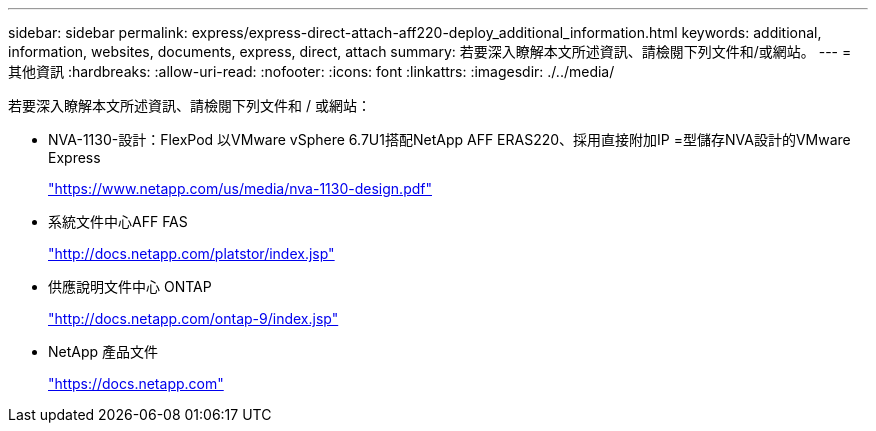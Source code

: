 ---
sidebar: sidebar 
permalink: express/express-direct-attach-aff220-deploy_additional_information.html 
keywords: additional, information, websites, documents, express, direct, attach 
summary: 若要深入瞭解本文所述資訊、請檢閱下列文件和/或網站。 
---
= 其他資訊
:hardbreaks:
:allow-uri-read: 
:nofooter: 
:icons: font
:linkattrs: 
:imagesdir: ./../media/


若要深入瞭解本文所述資訊、請檢閱下列文件和 / 或網站：

* NVA-1130-設計：FlexPod 以VMware vSphere 6.7U1搭配NetApp AFF ERAS220、採用直接附加IP =型儲存NVA設計的VMware Express
+
https://www.netapp.com/us/media/nva-1130-design.pdf["https://www.netapp.com/us/media/nva-1130-design.pdf"^]

* 系統文件中心AFF FAS
+
http://docs.netapp.com/platstor/index.jsp["http://docs.netapp.com/platstor/index.jsp"^]

* 供應說明文件中心 ONTAP
+
http://docs.netapp.com/ontap-9/index.jsp["http://docs.netapp.com/ontap-9/index.jsp"^]

* NetApp 產品文件
+
https://docs.netapp.com["https://docs.netapp.com"^]


